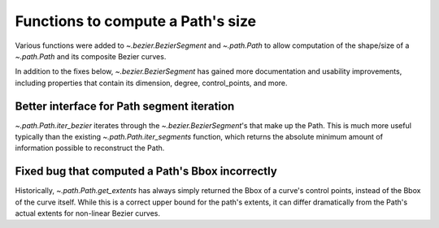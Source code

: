 
Functions to compute a Path's size
----------------------------------

Various functions were added to `~.bezier.BezierSegment` and `~.path.Path` to
allow computation of the shape/size of a `~.path.Path` and its composite Bezier
curves.

In addition to the fixes below, `~.bezier.BezierSegment` has gained more
documentation and usability improvements, including properties that contain its
dimension, degree, control_points, and more.

Better interface for Path segment iteration
~~~~~~~~~~~~~~~~~~~~~~~~~~~~~~~~~~~~~~~~~~~

`~.path.Path.iter_bezier` iterates through the `~.bezier.BezierSegment`'s that
make up the Path. This is much more useful typically than the existing
`~.path.Path.iter_segments` function, which returns the absolute minimum amount
of information possible to reconstruct the Path.

Fixed bug that computed a Path's Bbox incorrectly
~~~~~~~~~~~~~~~~~~~~~~~~~~~~~~~~~~~~~~~~~~~~~~~~~

Historically, `~.path.Path.get_extents` has always simply returned the Bbox of
a curve's control points, instead of the Bbox of the curve itself. While this is
a correct upper bound for the path's extents, it can differ dramatically from
the Path's actual extents for non-linear Bezier curves.
